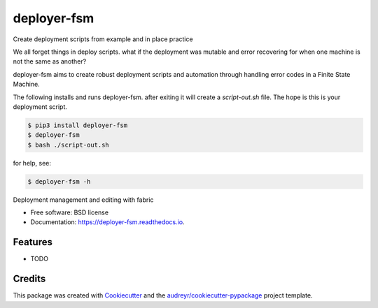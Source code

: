 ============
deployer-fsm
============

Create deployment scripts from example and in place practice

We all forget things in deploy scripts. what if the deployment was mutable and error recovering for when one machine is not the same as another?

deployer-fsm aims to create robust deployment scripts and automation through handling error codes in a Finite State Machine.

The following installs and runs deployer-fsm. after exiting it will create a `script-out.sh` file. The hope is this is your deployment script.

.. code-block:: console
        
    $ pip3 install deployer-fsm
    $ deployer-fsm
    $ bash ./script-out.sh


for help, see:

.. code-block:: console

    $ deployer-fsm -h

.. image:: https://img.shields.io/pypi/v/deployer-fsm.svg
        :target: https://pypi.python.org/pypi/deployer-fsm

.. image:: https://img.shields.io/travis/lsmith-zenoscave/deployer.svg
        :target: https://travis-ci.com/lsmith-zenoscave/deployer

.. image:: https://readthedocs.org/projects/deployer-fsm/badge/?version=latest
        :target: https://deployer-fsm.readthedocs.io/en/latest/?badge=latest
        :alt: Documentation Status


.. image:: https://pyup.io/repos/github/lsmith-zenoscave/deployer/shield.svg
     :target: https://pyup.io/repos/github/lsmith-zenoscave/deployer/
     :alt: Updates



Deployment management and editing with fabric


* Free software: BSD license
* Documentation: https://deployer-fsm.readthedocs.io.


Features
--------

* TODO

Credits
-------

This package was created with Cookiecutter_ and the `audreyr/cookiecutter-pypackage`_ project template.

.. _Cookiecutter: https://github.com/audreyr/cookiecutter
.. _`audreyr/cookiecutter-pypackage`: https://github.com/audreyr/cookiecutter-pypackage
